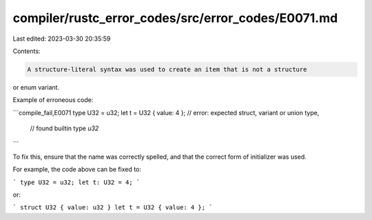 compiler/rustc_error_codes/src/error_codes/E0071.md
===================================================

Last edited: 2023-03-30 20:35:59

Contents:

.. code-block:: md

    A structure-literal syntax was used to create an item that is not a structure
or enum variant.

Example of erroneous code:

```compile_fail,E0071
type U32 = u32;
let t = U32 { value: 4 }; // error: expected struct, variant or union type,
                          // found builtin type `u32`
```

To fix this, ensure that the name was correctly spelled, and that the correct
form of initializer was used.

For example, the code above can be fixed to:

```
type U32 = u32;
let t: U32 = 4;
```

or:

```
struct U32 { value: u32 }
let t = U32 { value: 4 };
```


